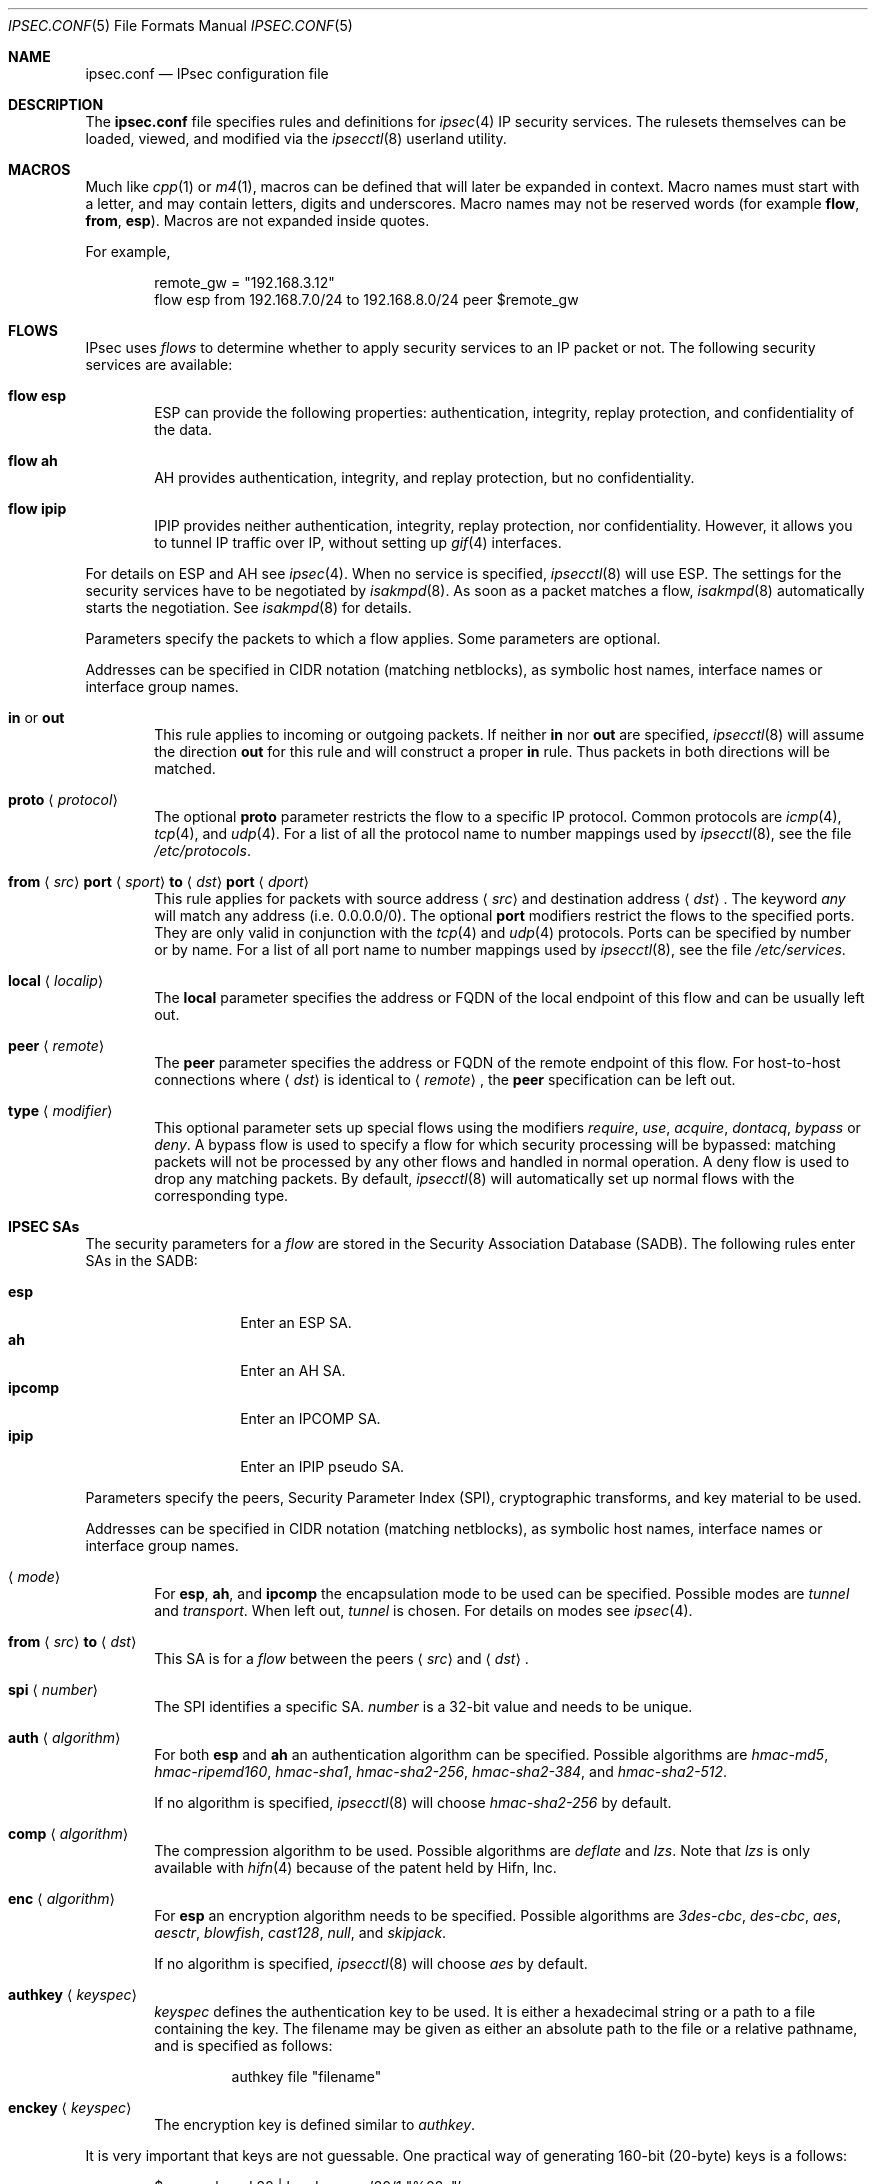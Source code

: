 .\"	$OpenBSD: ipsec.conf.5,v 1.56 2006/06/13 16:13:41 naddy Exp $
.\"
.\" Copyright (c) 2004 Mathieu Sauve-Frankel  All rights reserved.
.\"
.\" Redistribution and use in source and binary forms, with or without
.\" modification, are permitted provided that the following conditions
.\" are met:
.\" 1. Redistributions of source code must retain the above copyright
.\"    notice, this list of conditions and the following disclaimer.
.\" 2. Redistributions in binary form must reproduce the above copyright
.\"    notice, this list of conditions and the following disclaimer in the
.\"    documentation and/or other materials provided with the distribution.
.\"
.\" THIS SOFTWARE IS PROVIDED BY THE AUTHOR ``AS IS'' AND ANY EXPRESS OR
.\" IMPLIED WARRANTIES, INCLUDING, BUT NOT LIMITED TO, THE IMPLIED WARRANTIES
.\" OF MERCHANTABILITY AND FITNESS FOR A PARTICULAR PURPOSE ARE DISCLAIMED.
.\" IN NO EVENT SHALL THE AUTHOR BE LIABLE FOR ANY DIRECT, INDIRECT,
.\" INCIDENTAL, SPECIAL, EXEMPLARY, OR CONSEQUENTIAL DAMAGES (INCLUDING, BUT
.\" NOT LIMITED TO, PROCUREMENT OF SUBSTITUTE GOODS OR SERVICES; LOSS OF USE,
.\" DATA, OR PROFITS; OR BUSINESS INTERRUPTION) HOWEVER CAUSED AND ON ANY
.\" THEORY OF LIABILITY, WHETHER IN CONTRACT, STRICT LIABILITY, OR TORT
.\" (INCLUDING NEGLIGENCE OR OTHERWISE) ARISING IN ANY WAY OUT OF THE USE OF
.\" THIS SOFTWARE, EVEN IF ADVISED OF THE POSSIBILITY OF SUCH DAMAGE.
.\"
.Dd April 9, 2005
.Dt IPSEC.CONF 5
.Os
.Sh NAME
.Nm ipsec.conf
.Nd IPsec configuration file
.Sh DESCRIPTION
The
.Nm
file specifies rules and definitions for
.Xr ipsec 4
IP security services.
The rulesets themselves can be loaded, viewed, and modified via the
.Xr ipsecctl 8
userland utility.
.Sh MACROS
Much like
.Xr cpp 1
or
.Xr m4 1 ,
macros can be defined that will later be expanded in context.
Macro names must start with a letter, and may contain letters, digits
and underscores.
Macro names may not be reserved words (for example
.Ic flow ,
.Ic from ,
.Ic esp ) .
Macros are not expanded inside quotes.
.Pp
For example,
.Bd -literal -offset indent
remote_gw = \&"192.168.3.12\&"
flow esp from 192.168.7.0/24 to 192.168.8.0/24 peer $remote_gw
.Ed
.Sh FLOWS
IPsec uses
.Em flows
to determine whether to apply security services to an IP packet or not.
The following security services are available:
.Bl -tag -width xxxx
.It Ic flow esp
ESP can provide the following properties:
authentication, integrity, replay protection, and confidentiality of the data.
.It Ic flow ah
AH provides authentication, integrity, and replay protection, but no
confidentiality.
.It Ic flow ipip
IPIP provides neither authentication, integrity, replay protection, nor
confidentiality.
However, it allows you to tunnel IP traffic over IP, without setting up
.Xr gif 4
interfaces.
.El
.Pp
For details on ESP and AH see
.Xr ipsec 4 .
When no service is specified,
.Xr ipsecctl 8
will use ESP.
The settings for the security services have to be negotiated by
.Xr isakmpd 8 .
As soon as a packet matches a flow,
.Xr isakmpd 8
automatically starts the negotiation.
See
.Xr isakmpd 8
for details.
.Pp
Parameters specify the packets to which a flow applies.
Some parameters are optional.
.Pp
Addresses can be specified in CIDR notation (matching netblocks),
as symbolic host names, interface names or interface group names.
.Bl -tag -width xxxx
.It Ic in No or Ic out
This rule applies to incoming or outgoing packets.
If neither
.Ic in
nor
.Ic out
are specified,
.Xr ipsecctl 8
will assume the direction
.Ic out
for this rule and will construct a proper
.Ic in
rule.
Thus packets in both directions will be matched.
.It Ic proto Aq Ar protocol
The optional
.Ic proto
parameter restricts the flow to a specific IP protocol.
Common protocols are
.Xr icmp 4 ,
.Xr tcp 4 ,
and
.Xr udp 4 .
For a list of all the protocol name to number mappings used by
.Xr ipsecctl 8 ,
see the file
.Pa /etc/protocols .
.It Xo
.Ic from
.Aq Ar src
.Ic port
.Aq Ar sport
.Ic to
.Aq Ar dst
.Ic port
.Aq Ar dport
.Xc
This rule applies for packets with source address
.Aq Ar src
and destination address
.Aq Ar dst .
The keyword
.Ar any
will match any address (i.e. 0.0.0.0/0).
The optional
.Ic port
modifiers restrict the flows to the specified ports.
They are only valid in conjunction with the
.Xr tcp 4
and
.Xr udp 4
protocols.
Ports can be specified by number or by name.
For a list of all port name to number mappings used by
.Xr ipsecctl 8 ,
see the file
.Pa /etc/services .
.It Ic local Aq Ar localip
The
.Ic local
parameter specifies the address or FQDN of the local endpoint of this
flow and can be usually left out.
.It Ic peer Aq Ar remote
The
.Ic peer
parameter specifies the address or FQDN of the remote endpoint of this
flow.
For host-to-host connections where
.Aq Ar dst
is identical to
.Aq Ar remote ,
the
.Ic peer
specification can be left out.
.It Ic type Aq Ar modifier
This optional parameter sets up special flows using the modifiers
.Ar require ,
.Ar use ,
.Ar acquire ,
.Ar dontacq ,
.Ar bypass
or
.Ar deny .
A bypass flow is used to specify a flow for which security processing
will be bypassed: matching packets will not be processed by any other
flows and handled in normal operation.
A deny flow is used to drop any matching packets.
By default,
.Xr ipsecctl 8
will automatically set up normal flows with the corresponding type.
.El
.Sh IPSEC SAs
The security parameters for a
.Ar flow
are stored in the Security Association Database
(SADB).
The following rules enter SAs in the SADB:
.Pp
.Bl -tag -width Ds -offset indent -compact
.It Ic esp
Enter an ESP SA.
.It Ic ah
Enter an AH SA.
.It Ic ipcomp
Enter an IPCOMP SA.
.It Ic ipip
Enter an IPIP pseudo SA.
.El
.Pp
Parameters specify the peers, Security Parameter Index (SPI),
cryptographic transforms, and key material to be used.
.Pp
Addresses can be specified in CIDR notation (matching netblocks),
as symbolic host names, interface names or interface group names.
.Bl -tag -width xxxx
.It Xo
.Aq Ar mode
.Xc
For
.Ic esp ,
.Ic ah ,
and
.Ic ipcomp
the encapsulation mode to be used can be specified.
Possible modes are
.Ar tunnel
and
.Ar transport .
When left out,
.Ar tunnel
is chosen.
For details on modes see
.Xr ipsec 4 .
.It Xo
.Ic from
.Aq Ar src
.Ic to
.Aq Ar dst
.Xc
This SA is for a
.Ar flow
between the peers
.Aq Ar src
and
.Aq Ar dst .
.It Xo
.Ic spi
.Aq Ar number
.Xc
The SPI identifies a specific SA.
.Ar number
is a 32-bit value and needs to be unique.
.It Xo
.Ic auth
.Aq Ar algorithm
.Xc
For both
.Ic esp
and
.Ic ah
an authentication algorithm can be specified.
Possible algorithms are
.Ar hmac-md5 ,
.Ar hmac-ripemd160 ,
.Ar hmac-sha1 ,
.Ar hmac-sha2-256 ,
.Ar hmac-sha2-384 ,
and
.Ar hmac-sha2-512 .
.Pp
If no algorithm is specified,
.Xr ipsecctl 8
will choose
.Ar hmac-sha2-256
by default.
.It Xo
.Ic comp
.Aq Ar algorithm
.Xc
The compression algorithm to be used.
Possible algorithms are
.Ar deflate
and
.Ar lzs .
Note that
.Ar lzs
is only available with
.Xr hifn 4
because of the patent held by Hifn, Inc.
.It Xo
.Ic enc
.Aq Ar algorithm
.Xc
For
.Ic esp
an encryption algorithm needs to be specified.
Possible algorithms are
.Ar 3des-cbc ,
.Ar des-cbc ,
.Ar aes ,
.Ar aesctr ,
.Ar blowfish ,
.Ar cast128 ,
.Ar null ,
and
.Ar skipjack .
.Pp
If no algorithm is specified,
.Xr ipsecctl 8
will choose
.Ar aes
by default.
.It Xo
.Ic authkey
.Aq Ar keyspec
.Xc
.Ar keyspec
defines the authentication key to be used.
It is either a hexadecimal string or a path to a file containing the key.
The filename may be given as either an absolute path to the file
or a relative pathname,
and is specified as follows:
.Bd -literal -offset -indent
authkey file "filename"
.Ed
.It Xo
.Ic enckey
.Aq Ar keyspec
.Xc
The encryption key is defined similar to
.Ar authkey .
.El
.Pp
It is very important that keys are not guessable.
One practical way of generating 160-bit (20-byte) keys is a follows:
.Bd -literal -offset indent
$ openssl rand 20 | hexdump -e '20/1 "%02x"'
.Ed
.Pp
For
.Ic spi ,
.Ic authkey ,
and
.Ic enckey ,
it is possible to specify two colon separated values.
.Xr ipsecctl 8
will then generate the matching incoming SA using the second values for
.Ic spi ,
.Ic authkey ,
and
.Ic enckey .
.Sh AUTOMATIC KEYING USING ISAKMP/IKE
Rules can also specify IPsec flows and SAs to be established automatically by
.Xr isakmpd 8 .
This is accomplished by the following rule:
.Bl -tag -width xxxx
.It Ic ike esp
Creates an IPsec tunnel using ESP.
.El
.Pp
Note that AH is not yet supported.
See
.Xr isakmpd 8
for details on ISAKMP/IKE.
.Pp
Parameters specify the packets that will go through the tunnel and which
cryptographic transforms are used for
.Xr isakmpd 8 .
Some parameters are optional.
.Pp
Addresses can be specified in CIDR notation (matching netblocks),
as symbolic host names, interface names or interface group names.
.Bl -tag -width xxxx
.It Xo
.Ic ike
.Aq Ar mode
.Ic esp
.Xc
When
.Ar passive
is specified,
.Xr isakmpd 8
will not immediately start negotiation of this tunnel, but wait for an incoming
request from the remote peer.
When
.Ar active
or
.Ar dynamic
is specified, negotiation will be started at once.
The
.Ar dynamic
mode will additionally enable Dead Peer Detection (DPD) and use the
local hostname as the identity of the local peer, if not specified by
the
.Ar srcid
parameter.
.Ar dynamic
mode should be used for hosts with dynamic IP addresses like road
warriors or dialup hosts.
If omitted,
.Ar active
mode will be used.
.It Xo
.Aq Ar tmode
.Xc
The encapsulation mode to be used can be specified.
Possible modes are
.Ar tunnel
and
.Ar transport .
When left out,
.Ar tunnel
is chosen.
For details on modes see
.Xr ipsec 4 .
.It Ic proto Aq Ar protocol
The optional
.Ic proto
parameter restricts the flow to a specific IP protocol.
Common protocols are
.Xr icmp 4 ,
.Xr tcp 4 ,
and
.Xr udp 4 .
For a list of all the protocol name to number mappings used by
.Xr ipsecctl 8 ,
see the file
.Pa /etc/protocols .
.It Xo
.Ic from
.Aq Ar src
.Ic port
.Aq Ar sport
.Ic to
.Aq Ar dst
.Ic port
.Aq Ar dport
.Xc
This rule applies for packets with source address
.Aq Ar src
and destination address
.Aq Ar dst .
The keyword
.Ar any
will match any address (i.e. 0.0.0.0/0).
The optional
.Ic port
modifiers restrict the flows to the specified ports.
They are only valid in conjunction with the
.Xr tcp 4
and
.Xr udp 4
protocols.
Ports can be specified by number or by name.
For a list of all port name to number mappings used by
.Xr ipsecctl 8 ,
see the file
.Pa /etc/services .
.It Ic local Aq Ar localip
The
.Ic local
parameter specifies the local address to be used, if we are multi-homed
or have aliases.
Usually this parameter can be left out.
.It Ic peer Aq Ar remote
The
.Ic peer
parameter specifies the address or FQDN of the remote endpoint of this
particular flow.
For host-to-host connections where
.Aq Ar dst
is identical to
.Aq Ar remote ,
the
.Ic peer
specification can be left out.
.It Xo
.Ic main auth
.Aq Ar algorithm
.Ic enc
.Aq Ar algorithm
.Ic group
.Aq Ar group
.Xc
These parameters define the cryptographic transforms to be used for main mode.
Possible values for
.Ic auth
are
.Ar hmac-md5 ,
.Ar hmac-sha1 ,
.Ar hmac-sha2-256 ,
.Ar hmac-sha2-384 ,
and
.Ar hmac-sha2-512 .
For
.Ic enc
the values
.Ar des ,
.Ar 3des ,
.Ar aes ,
.Ar blowfish ,
and
.Ar cast
are allowed.
For
.Ic group
the values
.Ar modp768 ,
.Ar modp1024 ,
.Ar modp1536 ,
.Ar modp2048 ,
.Ar modp3072 ,
.Ar modp4096 ,
.Ar modp6144 ,
and
.Ar modp8192
are allowed.
If omitted,
.Xr ipsecctl 8
will use the default values
.Ar hmac-sha1
and
.Ar aes
and no specific group specified.
.It Xo
.Ic quick auth
.Aq Ar algorithm
.Ic enc
.Aq Ar algorithm
.Ic group
.Aq Ar group
.Xc
Similar to
.Ic main ,
.Ic quick
defines the transforms to be used for quick mode.
However, the possible values for
.Ic auth
are
.Ar hmac-md5 ,
.Ar hmac-sha1 ,
.Ar hmac-ripemd160 ,
.Ar hmac-sha2-256 ,
.Ar hmac-sha2-384 ,
and
.Ar hmac-sha2-512 .
For
.Ic enc
valid values are
.Ar des ,
.Ar 3des ,
.Ar aes ,
.Ar aesctr ,
.Ar blowfish ,
and
.Ar cast .
For
.Ic group
the values
.Ar modp768 ,
.Ar modp1024 ,
.Ar modp1536 ,
.Ar modp2048 ,
.Ar modp3072 ,
.Ar modp4096 ,
.Ar modp6144 ,
and
.Ar modp8192
are allowed.
If no quick mode transforms are specified,
the default values
.Ar hmac-sha2-256
and
.Ar aes
and no specific group are chosen.
.It Xo
.Ic srcid
.Aq Ar fqdn
.Xc
This optional parameter defines a FQDN that will be used by
.Xr isakmpd 8
as the identity of the local peer.
.It Xo
.Ic dstid
.Aq Ar fqdn
.Xc
Similar to
.Ic srcid ,
this optional parameter defines a FQDN to be used by the remote peer.
.It Ic psk Aq Ar string
Use a pre-shared key
.Ar string
for authentication.
If not specified, RSA authentication will be used.
By default, the system startup script
.Xr rc 8
generates a key-pair for
.Xr isakmpd 8
when starting, if one does not already exist.
.El
.Pp
See also
.Sx ISAKMP EXAMPLES
below.
.Sh TCP MD5 SIGNATURES
RFC 2385 describes a mechanism to protect
.Xr tcp 4
sessions using MD5.
A Security Association (SA) for TCP MD5 signatures is set up using the
following rule:
.Bl -tag -width xxxx
.It Xo
.Ic tcpmd5
.Ic from
.Aq Ar src
.Ic to
.Aq Ar dst
.Ic spi
.Aq Ar number
.Ic authkey
.Aq Ar keyspec
.Xc
This rule applies for packets with source address
.Aq Ar src
and destination address
.Aq Ar dst .
The parameter
.Ic spi
is a 32-bit value defining the Security Parameter Index (SPI) for this SA.
.Pp
The authentication key to be used is a hexadecimal string of arbitrary length
or a path to a file containing the key.
The filename may be given as either an absolute path to the file
or a relative pathname,
and is specified as follows:
.Bd -literal -offset -indent
authkey file "filename"
.Ed
.Pp
It is very important that the key is not guessable.
One practical way of generating 160-bit (20-byte) keys is as follows:
.Bd -literal -offset indent
$ openssl rand 20 | hexdump -e '20/1 "%02x"'
.Ed
.Pp
For both
.Ic spi
and
.Ic authkey
it is possible to specify two values separated by a colon.
.Xr ipsecctl 8
will then generate the matching incoming SA using the second values for
.Ic spi
and
.Ic authkey .
.El
.Pp
For details on how to enable TCP MD5 signatures see
.Xr tcp 4 .
.Sh EXAMPLES
.Bd -literal
# Host-to-host
flow esp from 192.168.3.14 to 192.168.3.100

# Same as above, but explicitly specifying "in" and "out" rules
flow esp out from 192.168.3.14  to 192.168.3.100
flow esp in  from 192.168.3.100 to 192.168.3.14

# Net-to-net
flow esp from 192.168.7.0/24 to 192.168.8.0/24 peer 192.168.3.12

# Same as above, but explicitly specifying "in" and "out" rules
flow esp out from 192.168.7.0/24 to 192.168.8.0/24 peer 192.168.3.12
flow esp in  from 192.168.8.0/24 to 192.168.7.0/24 peer 192.168.3.12

# Same as above, but explicitly specifying the local gateway IP
flow esp from 192.168.7.0/24 to 192.168.8.0/24 \e
	local 192.168.1.1 peer 192.168.3.12

# Protect remote bridges (IP over Ethernet)
flow esp proto etherip from 192.168.100.1 to 192.168.200.1

# Set up IPsec SAs for flows between 192.168.3.14 and 192.168.3.12
esp from 192.168.3.14 to 192.168.3.12 spi 0xdeadbeef:0xbeefdead \e
	auth hmac-sha2-256 enc aesctr authkey file "auth14:auth12" \e
	enckey file "enc14:enc12"
.Ed
.Sh TCP MD5 EXAMPLES
.Bd -literal
# Set up keys for TCP MD5 signatures
tcpmd5 from 192.168.3.14 to 192.168.3.27 spi 0x1000:0x1001 \e
	authkey 0xdeadbeef:0xbeefdead

# Set up keys for TCP MD5 signatures; read keys from files
tcpmd5 from 192.168.3.14 to 192.168.3.27 spi 0x1000:0x1001 \e
	authkey file "/path/to/key1:/path/to/key2"
.Ed
.Sh ISAKMP EXAMPLES
.Bd -literal
# Set up two tunnels:
# First between the networks 10.1.1.0/24 and 10.1.2.0/24
# Second between the machines 192.168.3.1 and 192.168.3.2

ike esp from 10.1.1.0/24 to 10.1.2.0/24 peer 192.168.3.2
ike esp from 192.168.3.1 to 192.168.3.2

# Using interface group names and symbolic host names
ike esp from egress to 10.1.2.0/24 peer mygate.home.net

# Protect remote bridges (IP over Ethernet)
ike esp proto etherip from 192.168.100.1 to 192.168.200.1

# Use bypass flow to exclude local subnets from larger VPNs
flow in from 192.168.62.0/24 to 192.168.62.0/24 type bypass
ike dynamic esp from 192.168.62.0/24 to 192.168.48.0/20 peer 192.168.3.12
.Ed
.Sh SEE ALSO
.Xr ipcomp 4 ,
.Xr ipsec 4 ,
.Xr tcp 4 ,
.Xr isakmpd.conf 5 ,
.Xr ipsecctl 8 ,
.Xr isakmpd 8
.Sh HISTORY
The
.Nm
file format first appeared in
.Ox 3.8 .
